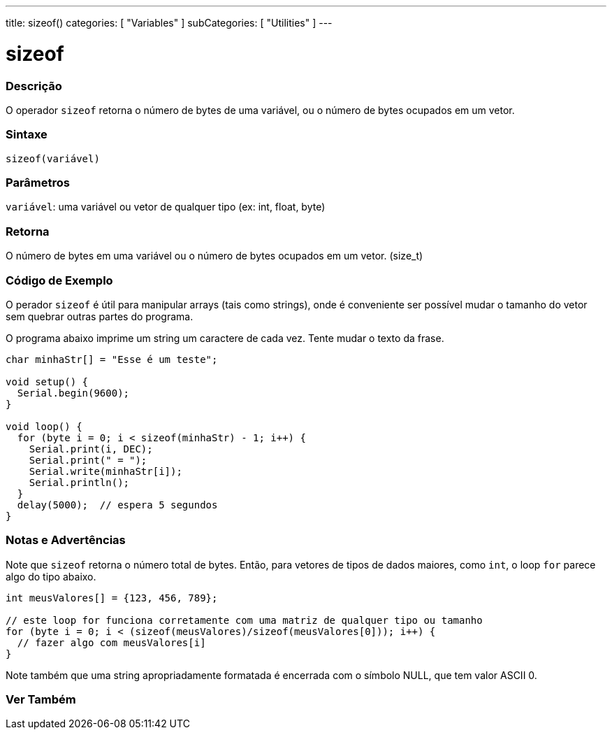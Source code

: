 ---
title: sizeof()
categories: [ "Variables" ]
subCategories: [ "Utilities" ]
---

= sizeof

// OVERVIEW SECTION STARTS
[#overview]
--

[float]
=== Descrição
O operador `sizeof` retorna o número de bytes de uma variável, ou o número de bytes ocupados em um vetor.
[%hardbreaks]


[float]
=== Sintaxe
`sizeof(variável)`


[float]
=== Parâmetros
`variável`: uma variável ou vetor de qualquer tipo (ex: int, float, byte)

[float]
=== Retorna
O número de bytes em uma variável ou o número de bytes ocupados em um vetor. (size_t)

--
// OVERVIEW SECTION ENDS


// HOW TO USE SECTION STARTS
[#howtouse]
--

[float]
=== Código de Exemplo
// Describe what the example code is all about and add relevant code   ►►►►► THIS SECTION IS MANDATORY ◄◄◄◄◄
O perador `sizeof` é útil para manipular arrays (tais como strings), onde é conveniente ser possível mudar o tamanho do vetor sem quebrar outras partes do programa.

O programa abaixo imprime um string um caractere de cada vez. Tente mudar o texto da frase.

[source,arduino]
----
char minhaStr[] = "Esse é um teste";

void setup() {
  Serial.begin(9600);
}

void loop() {
  for (byte i = 0; i < sizeof(minhaStr) - 1; i++) {
    Serial.print(i, DEC);
    Serial.print(" = ");
    Serial.write(minhaStr[i]);
    Serial.println();
  }
  delay(5000);  // espera 5 segundos
}
----
[%hardbreaks]

[float]
=== Notas e Advertências
Note que `sizeof` retorna o número total de bytes. Então, para vetores de tipos de dados maiores, como `int`, o loop `for` parece algo do tipo abaixo.

[source,arduino]
----
int meusValores[] = {123, 456, 789};

// este loop for funciona corretamente com uma matriz de qualquer tipo ou tamanho
for (byte i = 0; i < (sizeof(meusValores)/sizeof(meusValores[0])); i++) {
  // fazer algo com meusValores[i]
}
----

Note também que uma string apropriadamente formatada é encerrada com o símbolo NULL, que tem valor ASCII 0.

--
// HOW TO USE SECTION ENDS


// SEE ALSO SECTION
[#see_also]
--

[float]
=== Ver Também

--
// SEE ALSO SECTION ENDS
